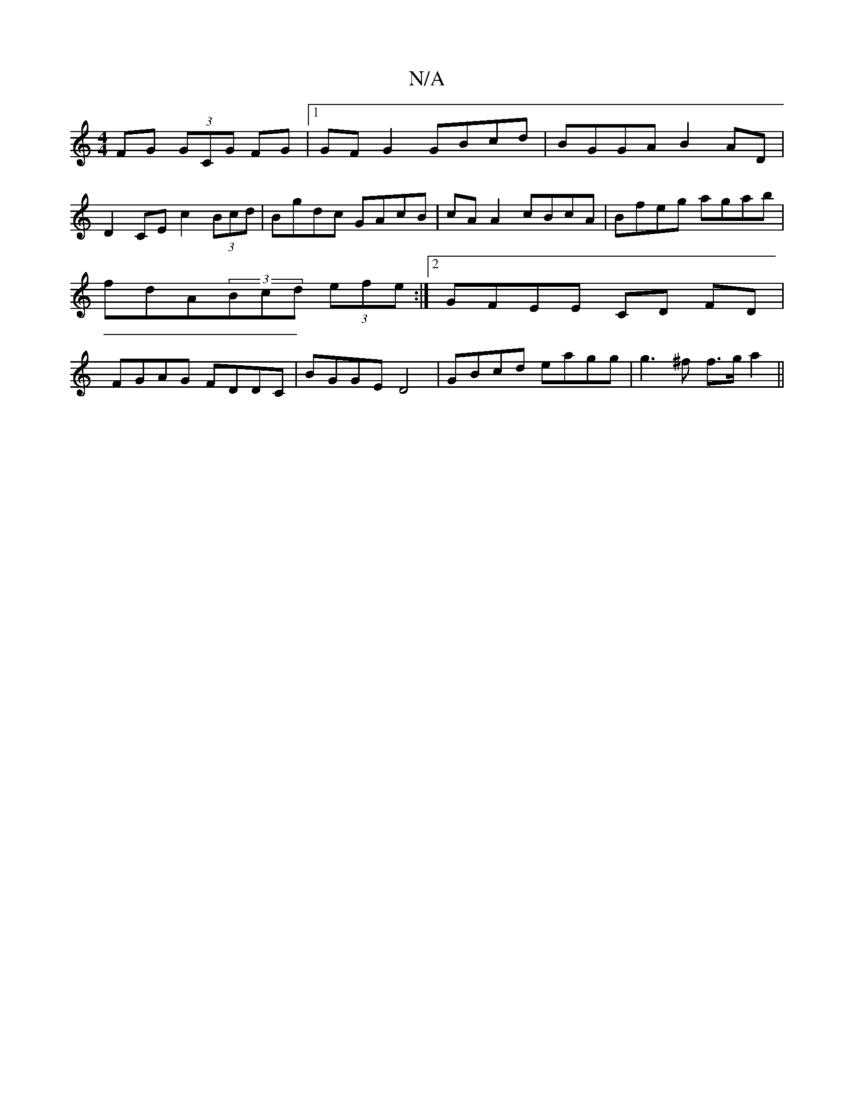 X:1
T:N/A
M:4/4
R:N/A
K:Cmajor
FG (3GCG FG|1 GF G2 GBcd | BGGA B2 AD|
D2CE c2 (3Bcd|Bgdc GAcB|cA A2 cBcA|Bfeg agab|fdA(3Bcd (3efe :|[2 GFEE CD FD|FGAG FDDC|BGGE D4|GBcd eagg|g3^f f>ga2||

|: E2 E2 GEFE|
~A3 c :||

|:1 GEGF G2 G|Bce